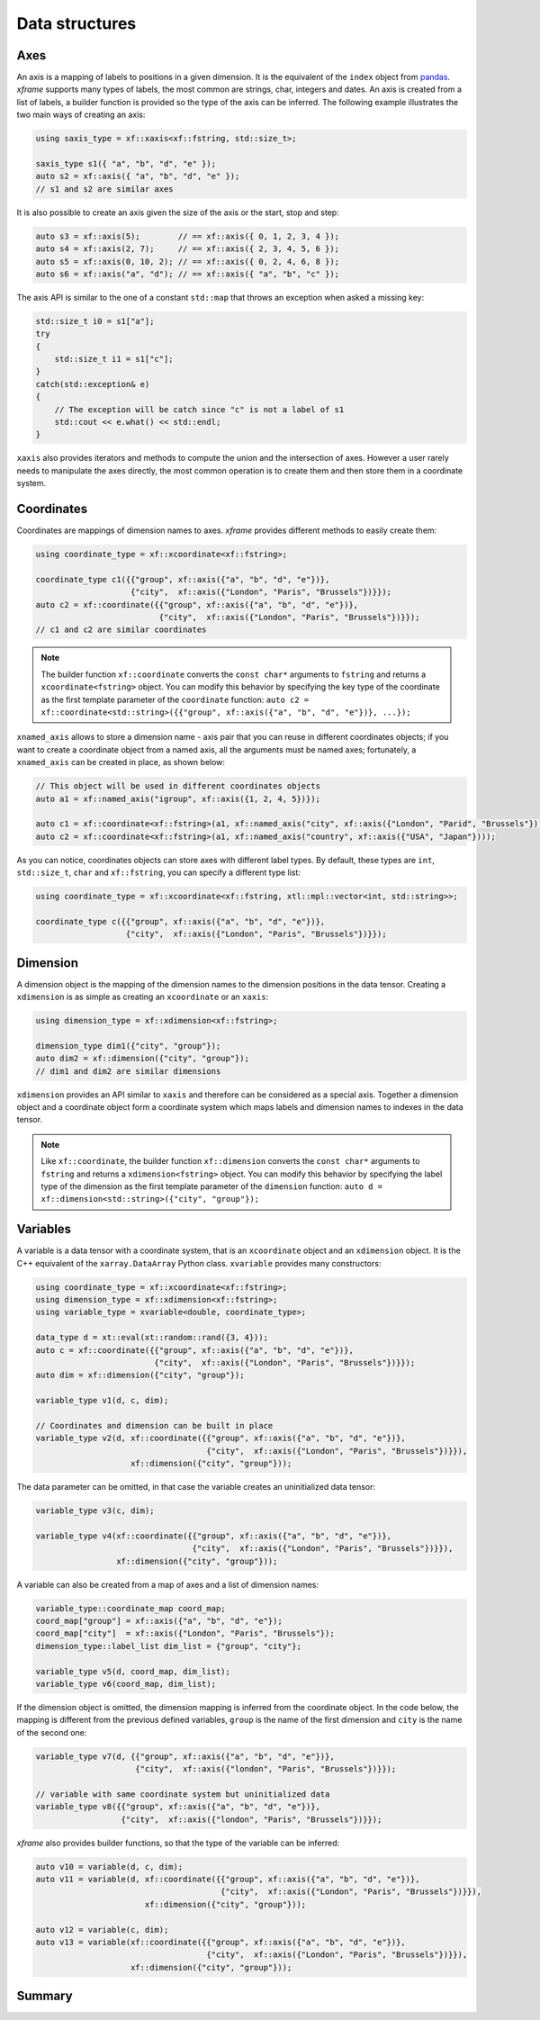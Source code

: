 .. Copyright (c) 2018, Johan Mabille, Sylvain Corlay, Wolf Vollprecht
   and Martin Renou

   Distributed under the terms of the BSD 3-Clause License.

   The full license is in the file LICENSE, distributed with this software.

Data structures
===============

Axes
----

An axis is a mapping of labels to positions in a given dimension. It is the equivalent of
the ``index`` object from `pandas`_. `xframe` supports many types of labels, the most common
are strings, char, integers and dates. An axis is created from a list of labels, a builder
function is provided so the type of the axis can be inferred. The following example illustrates
the two main ways of creating an axis:

.. code::

    using saxis_type = xf::xaxis<xf::fstring, std::size_t>;

    saxis_type s1({ "a", "b", "d", "e" });
    auto s2 = xf::axis({ "a", "b", "d", "e" });
    // s1 and s2 are similar axes

It is also possible to create an axis given the size of the axis or the start, stop and step:

.. code::

    auto s3 = xf::axis(5);        // == xf::axis({ 0, 1, 2, 3, 4 });
    auto s4 = xf::axis(2, 7);     // == xf::axis({ 2, 3, 4, 5, 6 });
    auto s5 = xf::axis(0, 10, 2); // == xf::axis({ 0, 2, 4, 6, 8 });
    auto s6 = xf::axis("a", "d"); // == xf::axis({ "a", "b", "c" });

The axis API is similar to the one of a constant ``std::map`` that throws an exception when
asked a missing key:

.. code::

    std::size_t i0 = s1["a"];
    try
    {
        std::size_t i1 = s1["c"];
    }
    catch(std::exception& e)
    {
        // The exception will be catch since "c" is not a label of s1
        std::cout << e.what() << std::endl;
    }

``xaxis`` also provides iterators and methods to compute the union and the intersection of
axes. However a user rarely needs to manipulate the axes directly, the most common operation
is to create them and then store them in a coordinate system.

Coordinates
-----------

Coordinates are mappings of dimension names to axes. `xframe` provides different methods
to easily create them:

.. code::

    using coordinate_type = xf::xcoordinate<xf::fstring>;

    coordinate_type c1({{"group", xf::axis({"a", "b", "d", "e"})},
                        {"city",  xf::axis({"London", "Paris", "Brussels"})}});
    auto c2 = xf::coordinate({{"group", xf::axis({"a", "b", "d", "e"})},
                              {"city",  xf::axis({"London", "Paris", "Brussels"})}});
    // c1 and c2 are similar coordinates

.. note::

   The builder function ``xf::coordinate`` converts the ``const char*``
   arguments to ``fstring`` and returns a ``xcoordinate<fstring>`` object. You can modify
   this behavior by specifying the key type of the coordinate as the first template parameter
   of the ``coordinate`` function:
   ``auto c2 = xf::coordinate<std::string>({{"group", xf::axis({"a", "b", "d", "e"})}, ...});``

``xnamed_axis`` allows to store a dimension name - axis pair that you can reuse in different
coordinates objects; if you want to create a coordinate object from a named axis, all the
arguments must be named axes; fortunately, a ``xnamed_axis`` can be created in place, as
shown below:

.. code::

    // This object will be used in different coordinates objects
    auto a1 = xf::named_axis("igroup", xf::axis({1, 2, 4, 5})});

    auto c1 = xf::coordinate<xf::fstring>(a1, xf::named_axis("city", xf::axis({"London", "Parid", "Brussels"})));
    auto c2 = xf::coordinate<xf::fstring>(a1, xf::named_axis("country", xf::axis({"USA", "Japan"})));

As you can notice, coordinates objects can store axes with different label types. By default,
these types are ``int``, ``std::size_t``, ``char`` and ``xf::fstring``, you can
specify a different type list:

.. code::

    using coordinate_type = xf::xcoordinate<xf::fstring, xtl::mpl::vector<int, std::string>>;

    coordinate_type c({{"group", xf::axis({"a", "b", "d", "e"})},
                       {"city",  xf::axis({"London", "Paris", "Brussels"})}});

Dimension
---------

A dimension object is the mapping of the dimension names to the dimension positions in the
data tensor. Creating a ``xdimension`` is as simple as creating an ``xcoordinate`` or an
``xaxis``:

.. code::

    using dimension_type = xf::xdimension<xf::fstring>;

    dimension_type dim1({"city", "group"});
    auto dim2 = xf::dimension({"city", "group"});
    // dim1 and dim2 are similar dimensions

``xdimension`` provides an API similar to ``xaxis`` and therefore can be considered as a
special axis. Together a dimension object and a coordinate object form a coordinate system
which maps labels and dimension names to indexes in the data tensor.

.. note::

   Like ``xf::coordinate``, the builder function ``xf::dimension`` converts the ``const char*``
   arguments to ``fstring`` and returns a ``xdimension<fstring>`` object. You can modify
   this behavior by specifying the label type of the dimension as the first template parameter
   of the ``dimension`` function:
   ``auto d = xf::dimension<std::string>({"city", "group"});``

Variables
---------

A variable is a data tensor with a coordinate system, that is an ``xcoordinate`` object and
an ``xdimension`` object. It is the C++ equivalent of the ``xarray.DataArray`` Python class.
``xvariable`` provides many constructors:

.. code::

    using coordinate_type = xf::xcoordinate<xf::fstring>;
    using dimension_type = xf::xdimension<xf::fstring>;
    using variable_type = xvariable<double, coordinate_type>;

    data_type d = xt::eval(xt::random::rand({3, 4}));
    auto c = xf::coordinate({{"group", xf::axis({"a", "b", "d", "e"})},
                             {"city",  xf::axis({"London", "Paris", "Brussels"})}});
    auto dim = xf::dimension({"city", "group"});

    variable_type v1(d, c, dim);

    // Coordinates and dimension can be built in place
    variable_type v2(d, xf::coordinate({{"group", xf::axis({"a", "b", "d", "e"})},
                                        {"city",  xf::axis({"London", "Paris", "Brussels"})}}),
                        xf::dimension({"city", "group"}));

The data parameter can be omitted, in that case the variable creates an uninitialized data tensor:

.. code::

    variable_type v3(c, dim);

    variable_type v4(xf::coordinate({{"group", xf::axis({"a", "b", "d", "e"})},
                                     {"city",  xf::axis({"London", "Paris", "Brussels"})}}),
                     xf::dimension({"city", "group"}));

A variable can also be created from a map of axes and a list of dimension names:

.. code::

    variable_type::coordinate_map coord_map;
    coord_map["group"] = xf::axis({"a", "b", "d", "e"});
    coord_map["city"]  = xf::axis({"London", "Paris", "Brussels"});
    dimension_type::label_list dim_list = {"group", "city"};

    variable_type v5(d, coord_map, dim_list);
    variable_type v6(coord_map, dim_list);

If the dimension object is omitted, the dimension mapping is inferred from the coordinate
object. In the code below, the mapping is different from the previous defined variables,
``group`` is the name of the first dimension and ``city`` is the name of the second one:

.. code::

    variable_type v7(d, {{"group", xf::axis({"a", "b", "d", "e"})},
                         {"city",  xf::axis({"london", "Paris", "Brussels"})}});

    // variable with same coordinate system but uninitialized data
    variable_type v8({{"group", xf::axis({"a", "b", "d", "e"})},
                      {"city",  xf::axis({"london", "Paris", "Brussels"})}});

`xframe` also provides builder functions, so that the type of the variable can be inferred:

.. code::

    auto v10 = variable(d, c, dim);
    auto v11 = variable(d, xf::coordinate({{"group", xf::axis({"a", "b", "d", "e"})},
                                           {"city",  xf::axis({"London", "Paris", "Brussels"})}}),
                           xf::dimension({"city", "group"}));

    auto v12 = variable(c, dim);
    auto v13 = variable(xf::coordinate({{"group", xf::axis({"a", "b", "d", "e"})},
                                        {"city",  xf::axis({"London", "Paris", "Brussels"})}}),
                        xf::dimension({"city", "group"}));

Summary
-------

.. image:: xframe_summary.png
   :alt: xframe summay

.. _pandas: https://pandas.pydata.org
